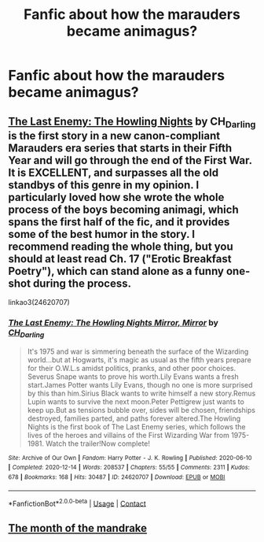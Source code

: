 #+TITLE: Fanfic about how the marauders became animagus?

* Fanfic about how the marauders became animagus?
:PROPERTIES:
:Author: thoughts_for_sale
:Score: 3
:DateUnix: 1617195666.0
:DateShort: 2021-Mar-31
:FlairText: Request
:END:

** [[https://archiveofourown.org/works/24620707/chapters/59480275][*The Last Enemy: The Howling Nights*]] *by CH_Darling* is the first story in a new canon-compliant Marauders era series that starts in their Fifth Year and will go through the end of the First War. It is EXCELLENT, and surpasses all the old standbys of this genre in my opinion. I particularly loved how she wrote the whole process of the boys becoming animagi, which spans the first half of the fic, and it provides some of the best humor in the story. I recommend reading the whole thing, but you should at least read Ch. 17 ("Erotic Breakfast Poetry"), which can stand alone as a funny one-shot during the process.

linkao3(24620707)
:PROPERTIES:
:Author: pomegranate17
:Score: 2
:DateUnix: 1618074522.0
:DateShort: 2021-Apr-10
:END:

*** [[https://archiveofourown.org/works/24620707][*/The Last Enemy: The Howling Nights Mirror, Mirror/*]] by [[https://www.archiveofourown.org/users/CH_Darling/pseuds/CH_Darling][/CH_Darling/]]

#+begin_quote
  It's 1975 and war is simmering beneath the surface of the Wizarding world...but at Hogwarts, it's magic as usual as the fifth years prepare for their O.W.L.s amidst politics, pranks, and other poor choices. Severus Snape wants to prove his worth.Lily Evans wants a fresh start.James Potter wants Lily Evans, though no one is more surprised by this than him.Sirius Black wants to write himself a new story.Remus Lupin wants to survive the next moon.Peter Pettigrew just wants to keep up.But as tensions bubble over, sides will be chosen, friendships destroyed, families parted, and paths forever altered.The Howling Nights is the first book of The Last Enemy series, which follows the lives of the heroes and villains of the First Wizarding War from 1975-1981. Watch the trailer!Now complete!
#+end_quote

^{/Site/:} ^{Archive} ^{of} ^{Our} ^{Own} ^{*|*} ^{/Fandom/:} ^{Harry} ^{Potter} ^{-} ^{J.} ^{K.} ^{Rowling} ^{*|*} ^{/Published/:} ^{2020-06-10} ^{*|*} ^{/Completed/:} ^{2020-12-14} ^{*|*} ^{/Words/:} ^{208537} ^{*|*} ^{/Chapters/:} ^{55/55} ^{*|*} ^{/Comments/:} ^{2311} ^{*|*} ^{/Kudos/:} ^{678} ^{*|*} ^{/Bookmarks/:} ^{168} ^{*|*} ^{/Hits/:} ^{30487} ^{*|*} ^{/ID/:} ^{24620707} ^{*|*} ^{/Download/:} ^{[[https://archiveofourown.org/downloads/24620707/The%20Last%20Enemy%20The.epub?updated_at=1616369624][EPUB]]} ^{or} ^{[[https://archiveofourown.org/downloads/24620707/The%20Last%20Enemy%20The.mobi?updated_at=1616369624][MOBI]]}

--------------

*FanfictionBot*^{2.0.0-beta} | [[https://github.com/FanfictionBot/reddit-ffn-bot/wiki/Usage][Usage]] | [[https://www.reddit.com/message/compose?to=tusing][Contact]]
:PROPERTIES:
:Author: FanfictionBot
:Score: 2
:DateUnix: 1618074541.0
:DateShort: 2021-Apr-10
:END:


** [[https://www.wattpad.com/470978033-the-month-of-the-mandrake-marauders-short-story][The month of the mandrake]]
:PROPERTIES:
:Author: I_love_DPs
:Score: 1
:DateUnix: 1617202582.0
:DateShort: 2021-Mar-31
:END:
